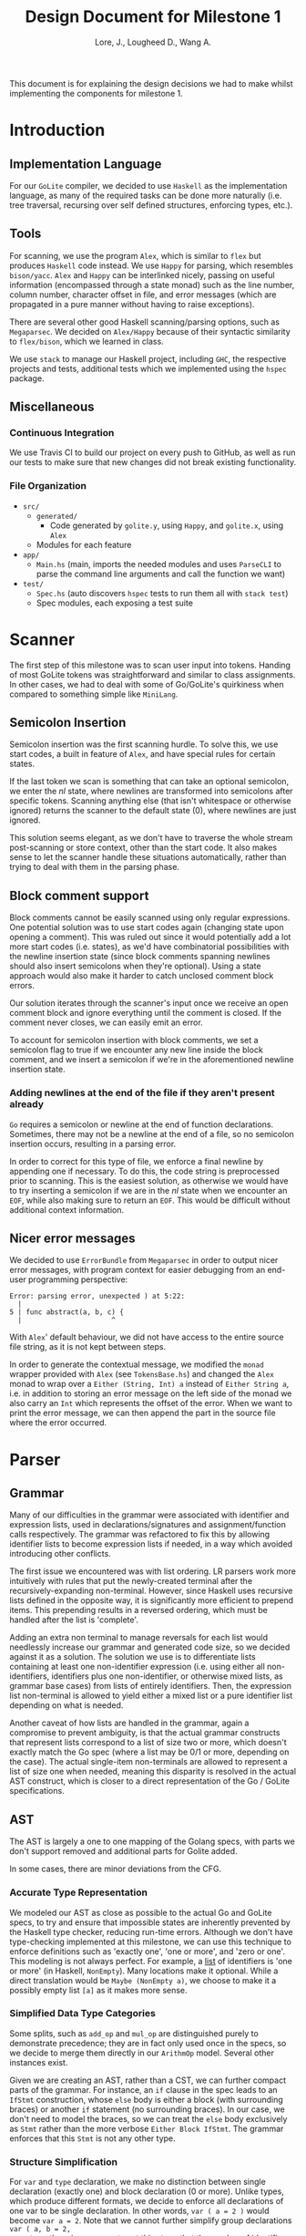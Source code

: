 #+TITLE: Design Document for Milestone 1
#+AUTHOR: Lore, J., Lougheed D., Wang A.
#+LATEX_HEADER: \usepackage[margin=1in]{geometry}
This document is for explaining the design decisions we had to make
whilst implementing the components for milestone 1.
* Introduction
** Implementation Language
   For our ~GoLite~ compiler, we decided to use ~Haskell~ as the
   implementation language, as many of the required tasks can be done
   more naturally (i.e. tree traversal, recursing over self defined
   structures, enforcing types, etc.).
** Tools
   For scanning, we use the program ~Alex~, which is similar to ~flex~
   but produces ~Haskell~ code instead. We use ~Happy~ for parsing,
   which resembles ~bison/yacc~. ~Alex~ and ~Happy~ can be interlinked
   nicely, passing on useful information (encompassed through a state monad)
   such as the line number, column number, character offset in file, and
   error messages (which are propagated in a pure manner
   without having to raise exceptions).

   There are several other good Haskell scanning/parsing options, such as
   ~Megaparsec~. We decided on ~Alex/Happy~ because of their syntactic
   similarity to ~flex/bison~, which we learned in class.

   We use ~stack~ to manage our Haskell project, including ~GHC~, the
   respective projects and tests, additional tests which we implemented
   using the ~hspec~ package.
** Miscellaneous
*** Continuous Integration
    We use Travis CI to build our project on every push to GitHub, as well as
    run our tests to make sure that new changes did not break
    existing functionality.
*** File Organization
    - ~src/~
      - ~generated/~
        - Code generated by ~golite.y~, using ~Happy~, and ~golite.x~, using ~Alex~
      - Modules for each feature
    - ~app/~
      - ~Main.hs~ (main, imports the needed modules and uses
        ~ParseCLI~ to parse the command line arguments and call the
        function we want)
    - ~test/~
      - ~Spec.hs~ (auto discovers ~hspec~ tests to run them all with
        ~stack test~)
      - Spec modules, each exposing a test suite
* Scanner
  The first step of this milestone was to scan user input into
  tokens. Handing of most GoLite tokens was straightforward and
  similar to class assignments. In other cases, we had to deal with
  some of Go/GoLite's quirkiness when compared to something simple
  like ~MiniLang~.
** Semicolon Insertion
   Semicolon insertion was the first scanning hurdle. To solve
   this, we use start codes, a built in feature of ~Alex~, and have
   special rules for certain states.

   If the last token we scan is something that can take an optional
   semicolon, we enter the $nl$ state, where newlines are transformed into
   semicolons after specific tokens. Scanning anything else (that isn't
   whitespace or otherwise ignored) returns the scanner to the default
   state ($0$), where newlines are just ignored.

   This solution seems elegant, as we don't have to traverse
   the whole stream post-scanning or store context, other than the
   start code. It also makes sense to let the scanner handle these
   situations automatically, rather than trying to deal with them
   in the parsing phase.
** Block comment support
   Block comments cannot be easily scanned using only regular
   expressions. One potential solution was to use start codes again
   (changing state upon opening a comment). This was ruled out since
   it would potentially add a lot more start codes (i.e. states), as
   we'd have combinatorial possibilities with the newline insertion state
   (since block comments spanning newlines should also insert semicolons
   when they're optional). Using a state approach would also make it
   harder to catch unclosed comment block errors.

   Our solution iterates through the scanner's input once we receive an
   open comment block and ignore everything until the comment is closed.
   If the comment never closes, we can easily emit an error.

   To account for semicolon insertion with block comments, we set a
   semicolon flag to true if we encounter any new line inside the
   block comment, and we insert a semicolon if we're in the
   aforementioned newline insertion state.
*** Adding newlines at the end of the file if they aren't present already
    ~Go~ requires a semicolon or newline at the end of function
    declarations. Sometimes, there may not be a newline at the end of
    a file, so no semicolon insertion occurs, resulting in a parsing error.

    In order to correct for this type of file, we enforce a final
    newline by appending one if necessary. To do this, the code string
    is preprocessed prior to scanning. This is the easiest solution,
    as otherwise we would have to try inserting a semicolon if we are in
    the $nl$ state when we encounter an ~EOF~, while also making sure
    to return an ~EOF~. This would be difficult without additional
    context information.
** Nicer error messages
   We decided to use ~ErrorBundle~ from ~Megaparsec~ in order to
   output nicer error messages, with program context for easier
   debugging from an end-user programming perspective:

#+BEGIN_SRC
Error: parsing error, unexpected ) at 5:22:
  |
5 | func abstract(a, b, c) {
  |                      ^
#+END_SRC

   With ~Alex~' default behaviour, we did not have access to the entire
   source file string, as it is not kept between steps.

   In order to generate the contextual message, we modified the ~monad~
   wrapper provided with ~Alex~ (see ~TokensBase.hs~) and changed the
   ~Alex~ monad to wrap over a ~Either (String, Int) a~ instead of
   ~Either String a~, i.e. in addition to storing an error message on
   the left side of the monad we also carry an ~Int~ which represents
   the offset of the error. When we want to print the error
   message, we can then append the part in the source file where
   the error occurred.
* Parser
** Grammar
   Many of our difficulties in the grammar were associated with identifier and
   expression lists, used in declarations/signatures and assignment/function
   calls respectively. The grammar was refactored to fix this by allowing
   identifier lists to become expression lists if needed, in a way which
   avoided introducing other conflicts.

   The first issue we encountered was with list ordering. LR parsers
   work more intuitively with rules that put the newly-created terminal
   after the recursively-expanding non-terminal. However, since Haskell
   uses recursive lists defined in the opposite way, it is significantly
   more efficient to prepend items. This prepending results in a reversed
   ordering, which must be handled after the list is 'complete'.

   Adding an extra non terminal to manage reversals for each list would
   needlessly increase our grammar and generated code size, so we decided
   against it as a solution. The solution we use is to differentiate
   lists containing at least one non-identifier expression (i.e. using either
   all non-identifiers, identifiers plus one non-identifier, or otherwise mixed
   lists, as grammar base cases) from lists of entirely identifiers. Then,
   the expression list non-terminal is allowed to yield either a mixed list
   or a pure identifier list depending on what is needed.

   Another caveat of how lists are handled in the grammar, again a
   compromise to prevent ambiguity, is that the actual grammar constructs
   that represent lists correspond to a list of size two or more, which
   doesn't exactly match the Go spec (where a list may be 0/1 or more,
   depending on the case). The actual single-item non-terminals are allowed
   to represent a list of size one when needed, meaning this disparity
   is resolved in the actual AST construct, which is closer to a direct
   representation of the Go / GoLite specifications.
** AST
   The AST is largely a one to one mapping of the Golang specs, with
   parts we don't support removed and additional parts for Golite added.

   In some cases, there are minor deviations from the CFG.
*** Accurate Type Representation
    We modeled our AST as close as possible to the actual Go and
    GoLite specs, to try and ensure that impossible states are inherently
    prevented by the Haskell type checker, reducing run-time errors.
    Although we don't have type-checking implemented at this milestone,
    we can use this technique to enforce definitions such as
    'exactly one', 'one or more', and 'zero or one'. This modeling is
    not always perfect. For example, a [[https://golang.org/ref/spec#IdentifierList][list]]
    of identifiers is 'one or more' (in Haskell, ~NonEmpty~). Many locations
    make it optional. While a direct translation would be ~Maybe (NonEmpty a)~,
    we choose to make it a possibly empty list ~[a]~ as it makes more sense.
*** Simplified Data Type Categories
    Some splits, such as ~add_op~ and ~mul_op~ are distinguished
    purely to demonstrate precedence; they are in fact only used once
    in the specs, so we decide to merge them directly in our ~ArithmOp~
    model. Several other instances exist.

    Given we are creating an AST, rather than a CST, we can further
    compact parts of the grammar. For instance, an ~if~ clause in the
    spec leads to an ~IfStmt~ construction, whose ~else~ body is either
    a block (with surrounding braces) or another ~if~ statement (no
    surrounding braces). In our case, we don't need to model the braces,
    so we can treat the ~else~ body exclusively as ~Stmt~ rather than
    the more verbose ~Either Block IfStmt~. The grammar enforces that
    this ~Stmt~ is not any other type.
*** Structure Simplification
    For ~var~ and ~type~ declaration, we make no distinction between
    single declaration (exactly one) and block declaration (0 or
    more). Unlike types, which produce different formats, we decide to
    enforce all declarations of one var to be single declaration. In
    other words, ~var ( a = 2 )~ would become ~var a = 2~. Note that
    we cannot further simplify group declarations ~var ( a, b = 2,
    3)~, as there is no guarantee at this stage that the number of
    identifiers matches the number of values. This would have to be
    checked at a later stage
** Weeding
    In our first stage, our weeding operations are simple, and don't rely
    on context outside of the statement we are verifying. As a result,
    we were able to define recursive traversal methods to verify relevant
    statements, and create verifiers that validate at a single level.
    Haskell helped immensely here, as we were able to use pattern matching
    to produce performant and independent functions.
    Each verifier returns an optional error, and we are able to map the results
    and return the first error, if any.
* Pretty Printer
  When creating our pretty printer, we chose a top down approach.
  Every node has the ability to output a list of strings, which makes
  it easier to format indentation. Each node is also only concerned
  with its respective subtree, and does not require context from its
  parent. We focused on aesthetics, focusing on proper spacing and
  alignments. In the case of expressions, we tried to add brackets
  sparingly, though further optimizations can be done down the road
  (a nested binary op does not always need brackets, if the order of
  precedence matches). To produce the full program, we simply join
  the list of strings in the full program, intercalated with new lines.
* Team
** Team Organization
   We started the project by dividing the main components (scanner, parser,
   AST/weeding) among the three group members (Julian, David, and Allan
   respectively). We used GitHub's organization features, such as issues
   and pull requests/code reviews, extensively in order to keep track of
   design goals, report bugs, and keep code quality as high as possible.
** Contributions
- *Julian Lore:* Wrote the majority of the scanner and handled weird
   cases, wrote a large amount of valid/invalid programs, implemented
   many other tests (~hspec~ or small tests in our program) and looked
   over the parser, contributing a few things to it as well.
- *David Lougheed:* Wrote the bulk of the parser grammar and contributed to
   the weeder. Also wrote 3 of the valid programs and 8 of the
   invalid ones and had minor contributions to miscellaneous other components.
   Contributed to the testing of the parser and pretty printer.
- *Allan Wang:* Created the AST and helper classes for pretty printing
   and error handling.  Wrote the base package for testing as well as
   some of the embedded test cases within ~hspec~.  Added integrations
   (Travis + Slack), and gave code reviews to the other components.
